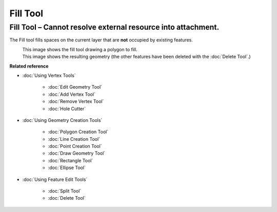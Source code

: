 Fill Tool
#########

Fill Tool – Cannot resolve external resource into attachment.
~~~~~~~~~~~~~~~~~~~~~~~~~~~~~~~~~~~~~~~~~~~~~~~~~~~~~~~~~~~~~

The Fill tool fills spaces on the current layer that are **not** occupied by existing features.

|image0|
 This image shows the fill tool drawing a polygon to fill.

|image1|
 This image shows the resulting geometry (the other features have been deleted with the :doc:`Delete Tool`.)

**Related reference**


* :doc:`Using Vertex Tools`


   * :doc:`Edit Geometry Tool`

   * :doc:`Add Vertex Tool`

   * :doc:`Remove Vertex Tool`

   * :doc:`Hole Cutter`


* :doc:`Using Geometry Creation Tools`


   * :doc:`Polygon Creation Tool`

   * :doc:`Line Creation Tool`

   * :doc:`Point Creation Tool`

   * :doc:`Draw Geometry Tool`

   * :doc:`Rectangle Tool`

   * :doc:`Ellipse Tool`


* :doc:`Using Feature Edit Tools`


   * :doc:`Split Tool`

   * :doc:`Delete Tool`


.. |image0| image:: /images/fill_tool/drawfill.png
.. |image1| image:: /images/fill_tool/afterdelete.png

